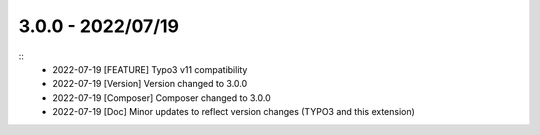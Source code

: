 3.0.0 - 2022/07/19
------------------

::
    * 2022-07-19 [FEATURE] Typo3 v11 compatibility
    * 2022-07-19 [Version] Version changed to 3.0.0
    * 2022-07-19 [Composer] Composer changed to 3.0.0
    * 2022-07-19 [Doc] Minor updates to reflect version changes (TYPO3 and this extension)
